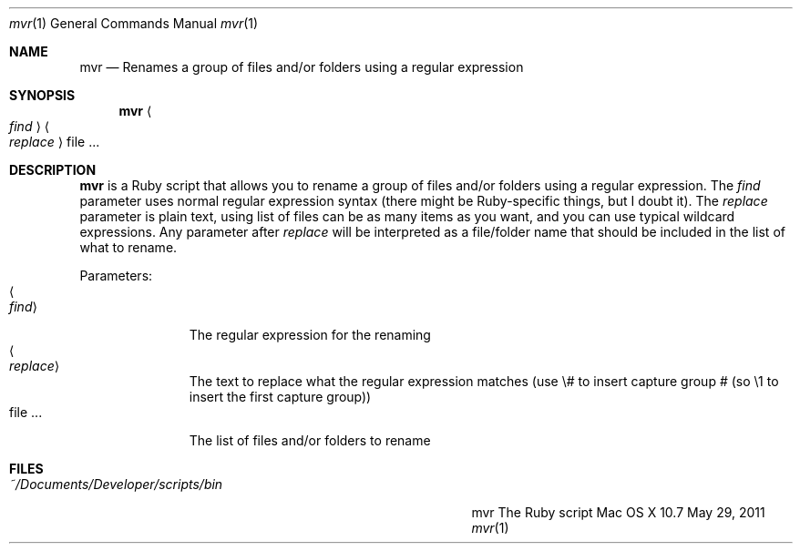 .\"Modified from man(1) of FreeBSD, the NetBSD mdoc.template, and mdoc.samples.
.\"See Also:
.\"man mdoc.samples for a complete listing of options
.\"man mdoc for the short list of editing options
.\"/usr/share/misc/mdoc.template
.Dd May 29, 2011               \" DATE 
.Dt mvr 1      \" Program name and manual section number 
.Os "Mac OS X" 10.7
.Sh NAME                 \" Section Header - required - don't modify 
.Nm mvr
.\" Use .Nm macro to designate other names for the documented program.
.Nd Renames a group of files and/or folders using a regular expression
.Sh SYNOPSIS             \" Section Header - required - don't modify
.Nm
.Ao Ar find Ac
.Ao Ar replace Ac
file ...                 \" Arguments
.Sh DESCRIPTION          \" Section Header - required - don't modify
.Nm
is a Ruby script that allows you to rename a group of files and/or folders using a regular expression.  The
.Ar find
parameter uses normal regular expression syntax (there might be Ruby-specific things, but I doubt it).  The
.Ar replace
parameter is plain text, using \# to insert capture group # (so \1 to insert the first capture group).  The
list of files can be as many items as you want, and you can use typical wildcard expressions.  Any parameter after
.Ar replace
will be interpreted as a file/folder name that should be included in the list of what to rename.
.Pp                      \" Inserts a space
Parameters:
.Bl -tag -width "<replace>" -compact  \" Begins a tagged list 
.It Ao Ar find Ac
The regular expression for the renaming
.It Ao Ar replace Ac
The text to replace what the regular expression matches (use \\# to insert capture group # (so \\1 to insert the first capture group))
.It file ...
The list of files and/or folders to rename
.El                      \" Ends the list
.Pp
.Sh FILES                \" File used or created by the topic of the man page
.Bl -tag -width "~/Documents/Developer/scripts/bin    " -compact
.It Pa ~/Documents/Developer/scripts/bin
mvr    The Ruby script
.El                      \" Ends the list